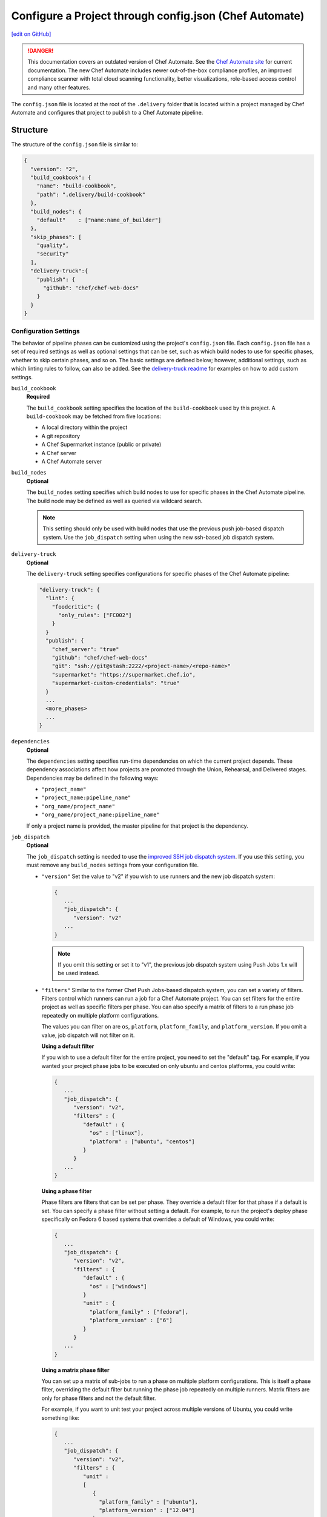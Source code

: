 =========================================================
Configure a Project through config.json (Chef Automate)
=========================================================
`[edit on GitHub] <https://github.com/chef/chef-web-docs/blob/master/chef_master/source/config_json_delivery.rst>`__

.. tag chef_automate_mark

.. image:: ../../images/a2_docs_banner.svg
   :target: https://automate.chef.io/docs

.. danger:: This documentation covers an outdated version of Chef Automate. See the `Chef Automate site <https://automate.chef.io/docs/quickstart/>`__ for current documentation. The new Chef Automate includes newer out-of-the-box compliance profiles, an improved compliance scanner with total cloud scanning functionality, better visualizations, role-based access control and many other features.

.. end_tag

The ``config.json`` file is located at the root of the ``.delivery`` folder that is located within a project managed by Chef Automate and configures that project to publish to a Chef Automate pipeline.

Structure
=====================================================
The structure of the ``config.json`` file is similar to:

.. code-block:: json

   {
     "version": "2",
     "build_cookbook": {
       "name": "build-cookbook",
       "path": ".delivery/build-cookbook"
     },
     "build_nodes": {
       "default"    : ["name:name_of_builder"]
     },
     "skip_phases": [
       "quality",
       "security"
     ],
     "delivery-truck":{
       "publish": {
         "github": "chef/chef-web-docs"
       }
     }
   }

Configuration Settings
-----------------------------------------------------
.. tag delivery_config_json_setting

The behavior of pipeline phases can be customized using the project's ``config.json`` file. Each ``config.json`` file has a set of required settings as well as optional settings that can be set, such as which build nodes to use for specific phases, whether to skip certain phases, and so on. The basic settings are defined below; however, additional settings, such as which linting rules to follow, can also be added. See the `delivery-truck readme <https://github.com/chef-cookbooks/delivery-truck/blob/master/README.md>`_ for examples on how to add custom settings.

.. end_tag

``build_cookbook``
   **Required**

   .. tag delivery_config_json_setting_build_cookbook

   The ``build_cookbook`` setting specifies the location of the ``build-cookbook`` used by this project. A ``build-cookbook`` may be fetched from five locations:

   * A local directory within the project
   * A git repository
   * A Chef Supermarket instance (public or private)
   * A Chef server
   * A Chef Automate server

   .. end_tag

``build_nodes``
   **Optional**

   .. tag delivery_config_json_setting_build_nodes

   The ``build_nodes`` setting specifies which build nodes to use for specific phases in the Chef Automate pipeline. The build node may be defined as well as queried via wildcard search.

   .. note:: This setting should only be used with build nodes that use the previous push job-based dispatch system. Use the ``job_dispatch`` setting when using the new ssh-based job dispatch system.

   .. end_tag

``delivery-truck``
   **Optional**

   The ``delivery-truck`` setting specifies configurations for specific phases of the Chef Automate pipeline:

   .. code-block:: javascript

      "delivery-truck": {
        "lint": {
          "foodcritic": {
            "only_rules": ["FC002"]
          }
        }
        "publish": {
          "chef_server": "true"
          "github": "chef/chef-web-docs"
          "git": "ssh://git@stash:2222/<project-name>/<repo-name>"
          "supermarket": "https://supermarket.chef.io",
          "supermarket-custom-credentials": "true"
        }
        ...
        <more_phases>
        ...
      }

``dependencies``
   **Optional**

   .. tag delivery_config_json_setting_dependencies

   The ``dependencies`` setting specifies run-time dependencies on which the current project depends. These dependency associations affect how projects are promoted through the Union, Rehearsal, and Delivered stages. Dependencies may be defined in the following ways:

   * ``"project_name"``
   * ``"project_name:pipeline_name"``
   * ``"org_name/project_name"``
   * ``"org_name/project_name:pipeline_name"``

   If only a project name is provided, the master pipeline for that project is the dependency.

   .. end_tag

.. _job-dispatch-config-settings:

``job_dispatch``
   **Optional**

   The ``job_dispatch`` setting is needed to use the `improved SSH job dispatch system </runners.html>`__. If you use this setting, you must remove any ``build_nodes`` settings from your configuration file.

   * ``"version"``
     Set the value to "v2" if you wish to use runners and the new job dispatch system:

     .. code-block:: javascript

        {
           ...
           "job_dispatch": {
              "version": "v2"
           ...
        }

     .. note:: If you omit this setting or set it to "v1", the previous job dispatch system using Push Jobs 1.x will be used instead.

   * ``"filters"``
     Similar to the former Chef Push Jobs-based dispatch system, you can set a variety of filters. Filters control which runners can run a job for a Chef Automate project. You can set filters for the entire project as well as specific filters per phase. You can also specify a matrix of filters to a run phase job repeatedly on multiple platform configurations.

     The values you can filter on are ``os``, ``platform``, ``platform_family``, and ``platform_version``. If you omit a value, job dispatch will not filter on it.

     **Using a default filter**

     If you wish to use a default filter for the entire project, you need to set the
     "default" tag. For example, if you wanted your project phase jobs to be executed on
     only ubuntu and centos platforms, you could write:

     .. code-block:: javascript

       {
          ...
          "job_dispatch": {
             "version": "v2",
             "filters" : {
                "default" : {
                  "os" : ["linux"],
                  "platform" : ["ubuntu", "centos"]
                }
             }
          ...
       }

     **Using a phase filter**

     Phase filters are filters that can be set per phase. They override a default filter
     for that phase if a default is set. You can specify a phase filter without setting a
     default. For example, to run the project's deploy phase specifically on Fedora 6 based
     systems that overrides a default of Windows, you could write:

     .. code-block:: javascript

       {
          ...
          "job_dispatch": {
             "version": "v2",
             "filters" : {
                "default" : {
                  "os" : ["windows"]
                }
                "unit" : {
                  "platform_family" : ["fedora"],
                  "platform_version" : ["6"]
                }
             }
          ...
       }

     **Using a matrix phase filter**

     You can set up a matrix of sub-jobs to run a phase on multiple platform configurations.
     This is itself a phase filter, overriding the default filter but running
     the phase job repeatedly on multiple runners. Matrix filters are only for phase filters
     and not the default filter.

     For example, if you want to unit test your project across multiple versions of Ubuntu,
     you could write something like:

     .. code-block:: javascript

       {
          ...
          "job_dispatch": {
             "version": "v2",
             "filters" : {
                "unit" :
                [
                   {
                     "platform_family" : ["ubuntu"],
                     "platform_version" : ["12.04"]
                   },
                   {
                     "platform_family" : ["ubuntu"],
                     "platform_version" : ["14.04"]
                   },
                   {
                     "platform_family" : ["ubuntu"],
                     "platform_version" : ["16.04"]
                   }
                ]
             }
          ...
       }

``skip_phases``
   **Optional**

   .. tag delivery_config_json_setting_skip_phases

   The ``skip_phases`` setting specifies which phases are skipped by Chef Automate during the execution of a change through the pipeline. If a phase is defined as skipped, this applies to all stages in the pipeline.

   Currently, the ``functional.rb``, ``quality.rb``, ``security.rb``, and ``smoke.rb`` recipes are blank by default and should be set to skipped in the ``config.json`` file:

   .. code-block:: javascript

      "skip_phases": [
        "functional",
        "quality",
        "security",
        "smoke"
      ]

   .. end_tag

``version``
   **Required**

   .. tag delivery_config_json_setting_version

   The ``version`` setting specifies the version of the configuration that the Chef Automate server must user. The current default value is ``2``,

   .. end_tag

.. note:: .. tag delivery_cookbook_delivery_truck

          ``delivery-truck`` is a cookbook for Chef Automate that should be a dependency of every recipe in a ``build-cookbook``, which is effectively a project-specific wrapper cookbook for the ``delivery-truck`` cookbook. The ``delivery-truck`` cookbook defines a set of recipes that correspond to the phases and stages in the Chef Automate pipeline and help ensure good default ``build-cookbook`` behavior. Chef recommends including the ``delivery-truck`` cookbook in all recipes in a ``build-cookbook``.

          .. end_tag

Phase Settings
-----------------------------------------------------
The individual phases of Chef Automate may be configured, grouped under the ``delivery-truck`` configuration setting by phase.

publish
+++++++++++++++++++++++++++++++++++++++++++++++++++++
The ``publish`` phase configuration settings specify the location(s) to which cookbooks are published.

Chef Server
^^^^^^^^^^^^^^^^^^^^^^^^^^^^^^^^^^^^^^^^^^^^^^^^^^^^^
.. tag delivery_config_json_setting_delivery_truck_publish_chef_server

If the ``config.json`` file specifies the following cookbooks are published to the Chef Infra Server that is part of this Chef Automate configuration:

.. code-block:: javascript

   "delivery-truck":{
     "publish": {
       "chef_server": "true"
     }
   }

.. end_tag

git
^^^^^^^^^^^^^^^^^^^^^^^^^^^^^^^^^^^^^^^^^^^^^^^^^^^^^
.. tag delivery_config_json_setting_delivery_truck_publish_git

If the ``config.json`` file specifies the following cookbooks are published to a git repository located on an open source git server:

.. code-block:: javascript

   "delivery-truck":{
     "publish": {
       "git": "ssh://git@stash:2222/<project-name>/<repo-name>"
     }
   }

This publishing option requires the ``git`` deploy key for that repository to be available from a data bag on the Chef Infra Server that is part of this Chef Automate configuration.

.. end_tag

GitHub
^^^^^^^^^^^^^^^^^^^^^^^^^^^^^^^^^^^^^^^^^^^^^^^^^^^^^
.. tag delivery_config_json_setting_delivery_truck_publish_github

If the ``config.json`` file specifies the following cookbooks are published to a GitHub repository:

.. code-block:: javascript

   "delivery-truck":{
     "publish": {
       "github": "chef/chef-web-docs"
     }
   }

where ``"chef/chef-web-docs"`` represents the organization/repository to which the ``build-cookbook`` belongs.

This publishing option requires the ``github`` deploy key for that repository to be available from a data bag on the Chef Infra Server that is part of this Chef Automate configuration.

.. end_tag

Supermarket
^^^^^^^^^^^^^^^^^^^^^^^^^^^^^^^^^^^^^^^^^^^^^^^^^^^^^
.. tag delivery_config_json_setting_delivery_truck_publish_supermarket

Publish cookbooks to the public Chef Supermarket:

If the ``config.json`` file specifies the following cookbooks are published to the public Chef Supermarket:

.. code-block:: javascript

   "delivery-truck":{
     "publish": {
       "supermarket": "https://supermarket.chef.io"
     }
   }

.. end_tag

.. tag delivery_config_json_setting_delivery_truck_publish_supermarket_private

Publish cookbooks to a private Chef Supermarket:

.. code-block:: javascript

   "delivery-truck":{
     "publish": {
       "supermarket": "https://private-supermarket.example.com"
     }
   }

.. end_tag

.. tag delivery_config_json_setting_delivery_truck_publish_supermarket_credentials

Publish cookbooks to Chef Supermarket, but with custom credentials:

.. code-block:: javascript

   "delivery-truck":{
     "publish": {
       "supermarket": "https://supermarket.chef.io",
       "supermarket-custom-credentials": "true"
     }
   }

This ``publish`` option requires the ``supermarket_user`` and ``supermarket_key`` credentials to be available from the
``delivery-secrets`` data bag on the Chef Infra Server that is part of this Chef Automate configuration. For more information on the ``delivery-secrets`` data bag,
see `Handling Secrets <https://github.com/chef-cookbooks/delivery-sugar#handling-secrets-alpha>`_ in the ``delivery-sugar`` cookbook README file.

.. end_tag

.. tag automate_supermarket

.. note:: To enable Chef Automate to upload cookbooks to a private Supermarket, you have to manually log into the Supermarket server with the ``delivery`` user, and when it prompts you to enable the user for Supermarket, enter ``yes``. Also, you must copy the Supermarket certificate file to ``/etc/delivery/supermarket.crt`` on the Chef Automate server.

.. end_tag

Multiple Locations
^^^^^^^^^^^^^^^^^^^^^^^^^^^^^^^^^^^^^^^^^^^^^^^^^^^^^
If the ``config.json`` file may specify some or all of the publish options together as a single block:

.. code-block:: javascript

   "delivery-truck":{
     "publish": {
       "chef_server": "true"
       "github": "chef/chef-web-docs"
       "git": "ssh://git@stash:2222/<project-name>/<repo-name>"
       "supermarket": "https://supermarket.chef.io",
       "supermarket-custom-credentials": "true"
     }
   }

or:

.. code-block:: javascript

   "delivery-truck":{
     "publish": {
       "chef_server": "true"
       "supermarket": "https://supermarket.chef.io"
     }
   }

Examples
=====================================================
The following examples show different ways to specify settings and pipeline behaviors in the ``config.json`` file.

build-cookbook Locations
-----------------------------------------------------
The following examples show how to specify the location of the ``build-cookbook``.

**A local directory**

.. tag delivery_config_example_build_cookbook_local

.. To specify a build-cookbook located in a local directory:

.. code-block:: javascript

   "build_cookbook": {
     "name": "build-cookbook",
     "path": ".delivery/build-cookbook"
   }

.. end_tag

**A git source**

.. tag delivery_config_example_build_cookbook_git

.. To specify a build-cookbook located at a Git source:

.. code-block:: javascript

   "build_cookbook": {
      "name"  : "delivery-truck",
      "git"   : "https://github.com/chef-cookbooks/delivery-truck.git",
      "branch": "master"
   }

.. end_tag

**A public Supermarket (https://supermarket.chef.io)**

.. tag delivery_config_example_build_cookbook_supermarket_public

.. To specify a build-cookbook located in a public Supermarket:

.. code-block:: javascript

   "build_cookbook": {
      "name": "delivery-truck",
      "supermarket": "true"
   }

.. end_tag

**A private Supermarket**

.. tag delivery_config_example_build_cookbook_supermarket_private

.. To specify a build-cookbook located in a private Supermarket:

.. code-block:: javascript

   "build_cookbook": {
      "name": "delivery-truck",
      "supermarket": "true",
      "site": "https://private-supermarket.example.com"
   }

.. end_tag

**A Chef server**

.. tag delivery_config_example_build_cookbook_server

.. To specify a build-cookbook located on a Chef Infra Server:

.. code-block:: javascript

   "build_cookbook": {
      "name": "delivery-truck",
      "server": "true"
   }

.. end_tag

**A Chef Automate server**

.. tag delivery_config_example_build_cookbook_automate_server

.. To specify a build-cookbook located on a Chef Automate server:

.. code-block:: javascript

   "build_cookbook": {
      "name": "delivery-truck",
      "enterprise": "chef",
      "organization": "chef-cookbooks"
   }

.. end_tag

Build Nodes and Phases
-----------------------------------------------------
.. tag delivery_config_example_build_nodes_by_phase

The following example shows how to specify build nodes to be used for specific phases.

.. code-block:: javascript

   "build_nodes": {
     "provision": ["name:builder-*-2.delivery.chef.co AND platform_version:14.04"],
     "deploy": ["name:builder-*-2.delivery.chef.co AND platform_version:14.04"],
     "functional": ["name:builder* AND platform_version:14.04 NOT name:builder-*-2.delivery.chef.co"]
   }

.. end_tag

Run-time Dependencies
-----------------------------------------------------
.. tag delivery_config_example_dependencies_on_master

The following example shows a run-time dependency against the master branch of a project named ``BackendAPI``:

.. code-block:: javascript

   {
     "version": "2",
     "build_cookbook": {
       "name": "build-cookbook",
       "path": ".delivery/build-cookbook"
     },
     "skip_phases": [],
     "dependencies": ["BackendAPI"]
   }

.. end_tag

Stages and Platforms
-----------------------------------------------------
The ``"build_nodes"`` section may also specify build nodes by stages and/or platform:

.. code-block:: javascript

   {
     ...
       "build_nodes": {
         "default"    : ["name:builder"],
         "unit"       : ["name:builder AND platform_family:platform"],
         "..."        : ["name:builder AND platform_family:platform"]
       }
     ...
   }

For example:

.. code-block:: javascript

   {
     ...
       "build_nodes": {
         "default"    : ["name:builder*.foo.com"],
         "unit"       : ["name:builder*.foo.com AND platform_family:debian"],
         "syntax"     : ["name:builder*.foo.com AND platform_family:rhel"],
         "publish"    : ["name:builder*.foo.com AND platform_family:debian", "name:builder*.foo.com AND platform_family:rhel"]
       }
     ...
   }

Test Patterns
-----------------------------------------------------
.. tag delivery_config_example_test_patterns

The following example shows how to configure Chef Automate to ignore and/or run certain Foodcritic rules, and to exclude running tests that are located in the specified cookbook directories:

.. code-block:: javascript

   {
     "version": "2",
     "build_cookbook": {
       "name": "delivery-truck",
       "git": "https://github.com/chef-cookbooks/delivery-truck.git"
     },
     "delivery-truck": {
       "lint": {
         "foodcritic": {
           "ignore_rules": ["FC009", "FC057", "FC058"],
           "only_rules": ["FC002"],
           "excludes": ["spec", "test"],
           "fail_tags": ["any"]
         }
       }
     }
   }

where:

* ``ignore_rules`` is set to ignore Foodcritic rules ``FC009``, ``FC057``, ``FC058``
* ``only_rules`` is set to run only Foodcritic rule ``FC002``; omit this setting to specify all rules not specified by ``ignore_rules``
* ``excludes`` prevents Foodcritic rules from running if they are present in a cookbook's ``/spec`` and/or ``/test`` directories
* ``fail_tags`` states which rules should cause the run to fail; omit this setting to specify ``correctness``

.. end_tag

Foodcritic, excludes
+++++++++++++++++++++++++++++++++++++++++++++++++++++
.. tag delivery_config_json_setting_delivery_truck_lint_foodcritic_excludes

If the ``config.json`` file specifies:

.. code-block:: javascript

   "delivery-truck": {
     "lint": {
       "foodcritic": {
         "ignore_rules": ["RULE", "RULE", ...],
         "only_rules": ["RULE", "RULE", ...],
         "excludes": ["spec", "test"]
       }
     }
   }

then Foodcritic rules are not run against tests that are located in the specified directories, in this case the ``/spec`` and ``/test`` directories.

.. end_tag

Foodcritic, ignore_rules
+++++++++++++++++++++++++++++++++++++++++++++++++++++
.. tag delivery_config_json_setting_delivery_truck_lint_foodcritic_ignore_rules

If the ``config.json`` file specifies:

.. code-block:: javascript

   "delivery-truck": {
     "lint": {
       "foodcritic": {
         "ignore_rules": ["FC009", "FC057", "FC058"],
         "excludes": ["DIRECTORY", "DIRECTORY", ...]
       }
     }
   }

then all Foodcritic rules except ``FC009``, ``FC057``, and ``FC058``  rules are run.

.. end_tag

Foodcritic, only_rules
+++++++++++++++++++++++++++++++++++++++++++++++++++++
.. tag delivery_config_json_setting_delivery_truck_lint_foodcritic_only_rules

If the ``config.json`` file specifies:

.. code-block:: javascript

   "delivery-truck": {
     "lint": {
       "foodcritic": {
         "only_rules": ["FC002"],
         "excludes": ["DIRECTORY", "DIRECTORY", ...]
       }
     }
   }

then only the ``FC002`` Foodcritic rules is run.

.. end_tag
